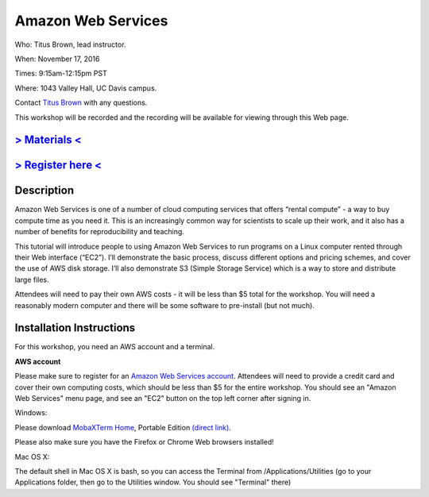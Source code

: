 Amazon Web Services
===================

Who: Titus Brown, lead instructor. 

When: November 17, 2016

Times: 9:15am-12:15pm PST

Where: 1043 Valley Hall, UC Davis campus.

Contact `Titus Brown <mailto:ctbrown@ucdavis.edu>`__ with any questions.

This workshop will be recorded and the recording will be available for
viewing through this Web page.

`> Materials < <https://2016-feb-aws.readthedocs.org/>`__
---------------------------------------------------------

`> Register here < <https://www.eventbrite.com/e/amazon-web-services-for-cloud-computing-registration-28808156973>`__
-----------------------------------------------------------------------------------------------------------------------------

Description
-----------

Amazon Web Services is one of a number of cloud computing services that offers “rental compute” - a way to buy compute time as you need it.  This is an increasingly common way for scientists to scale up their work, and it also has a number of benefits for reproducibility and teaching.

This tutorial will introduce people to using Amazon Web Services to run programs on a Linux computer rented through their Web interface (“EC2”). I’ll demonstrate the basic process, discuss different options and pricing schemes, and cover the use of AWS disk storage. I’ll also demonstrate S3 (Simple Storage Service) which is a way to store and distribute large files.

Attendees will need to pay their own AWS costs - it will be less than $5 total for the workshop. You will need a reasonably modern computer and there will be some software to pre-install (but not much).

Installation Instructions
-------------------------

For this workshop, you need an AWS account and a terminal.

**AWS account**

Please make sure to register for an `Amazon Web Services account
<https://aws.amazon.com/>`__. Attendees will need to provide a credit
card and cover their own computing costs, which should be less than $5
for the entire workshop. You should see an "Amazon Web Services" menu
page, and see an "EC2" button on the top left corner after signing in.

Windows:

Please download `MobaXTerm Home
<http://mobaxterm.mobatek.net/download-home-edition.html>`__, Portable
Edition `(direct link)
<http://mobaxterm.mobatek.net/MobaXterm_v9.4.zip>`__.

Please also make sure you have the Firefox or Chrome Web browsers installed!

Mac OS X:

The default shell in Mac OS X is bash, so you can access the Terminal
from /Applications/Utilities (go to your Applications folder, then go
to the Utilities window.  You should see "Terminal" there)
